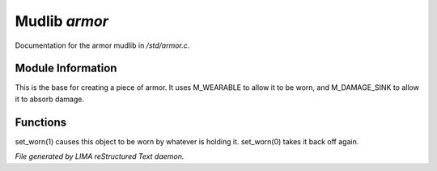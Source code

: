 ***************
Mudlib *armor*
***************

Documentation for the armor mudlib in */std/armor.c*.

Module Information
==================

This is the base for creating a piece of armor.  It uses M_WEARABLE to
allow it to be worn, and M_DAMAGE_SINK to allow it to absorb damage.

Functions
=========



.. c:function:: void set_worn(int g)

set_worn(1) causes this object to be worn by whatever is holding it.
set_worn(0) takes it back off again.


*File generated by LIMA reStructured Text daemon.*
